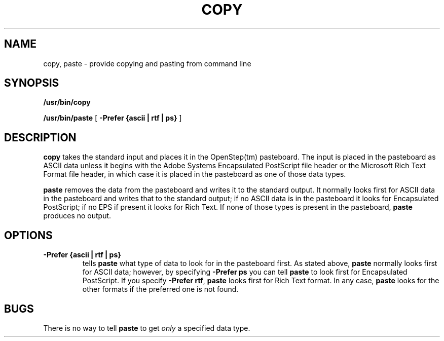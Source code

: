 .\" "@(#) oscopy.1, Rev 1.2, 97/03/17"
.\"
.\"	Copyright (c) 1995-1996, Sun Microsystems, Inc.
.\"     portions (c) Copyright 1994, NeXT Computer, Inc.
.\"     All rights reserved.
.\"
.TH COPY 1 "22 Jul 1996" "Sun Microsystems, Inc." "OpenStep Commands"
.SH NAME
copy, paste \- provide copying and pasting from command line
.SH SYNOPSIS
.B /usr/bin/copy
.PP
.B /usr/bin/paste
[
.B \-Prefer {ascii | rtf | ps}
]
.SH DESCRIPTION
.B copy
takes the standard input and places it in the OpenStep(tm)
pasteboard.
The input is placed in the pasteboard as
ASCII data unless it begins with the 
Adobe Systems Encapsulated PostScript 
file header or the Microsoft Rich Text Format
file header, in which case it is placed
in the pasteboard as one of those data types.
.PP
.B paste
removes the data from the pasteboard and writes it to
the standard output.  It normally looks first for ASCII
data in the pasteboard and writes that to the standard output;
if no ASCII data is in the pasteboard it looks for 
Encapsulated PostScript; if no EPS if present it looks
for Rich Text.  If none of those types is present in the
pasteboard, \fBpaste\fR produces no output.
.SH OPTIONS
.TP
.B \-Prefer {ascii | rtf | ps}
tells
.B paste
what type of data to look for in the pasteboard first.
As stated above, 
.B paste
normally looks first for ASCII data; however, by 
specifying
.B -Prefer ps
you can tell 
.B paste 
to look first for Encapsulated
PostScript.  If you specify
\fB-Prefer rtf\fR,
.B paste 
looks first for Rich Text format.  In any case,
.B paste
looks for the other formats if the preferred one is not
found.
.SH BUGS
There is no way to tell
.B paste
to get 
.I only
a specified data type.
